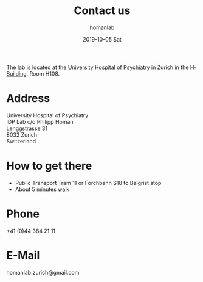 #+TITLE:       Contact us
#+AUTHOR:      homanlab
#+EMAIL:       homanlab.zurich@gmail.com
#+DATE:        2019-10-05 Sat
#+URI:         /blog/%y/%m/%d/how-to-contact-us
#+KEYWORDS:    lab, contact, website
#+TAGS:        lab, contact, website
#+LANGUAGE:    en
#+OPTIONS:     H:3 num:nil toc:nil \n:nil ::t |:t ^:nil -:nil f:t *:t <:t
#+DESCRIPTION: How to reach the IDP Lab
#+AVATAR:      https://homanlab.github.io/media/img/contact3.png

#+ATTR_HTML: :width 200px
[[https://homanlab.github.io/media/img/contact3.png]]

The lab is located at the [[https://www.pukzh.ch][University Hospital of Psychiatry]] in Zurich
in the [[https://www.pukzh.ch/default/assets/File/Downloads/WebplanhoheAufl%25C3%25B6sung2014.pdf][H-Building]], Room H108.

* Address

University Hospital of Psychiatry \\
IDP Lab c/o Philipp Homan \\
Lenggstrasse 31 \\
8032 Zurich \\
Switzerland

* How to get there 
- Public Transport Tram 11 or Forchbahn S18 to Balgrist stop
- About 5 minutes [[https://www.pukzh.ch/default/assets/File/Downloads/WebplanhoheAufl%C3%B6sung2014.pdf][walk]]

* Phone
+41 (0)44 384 21 11

* E-Mail
homanlab.zurich@gmail.com
